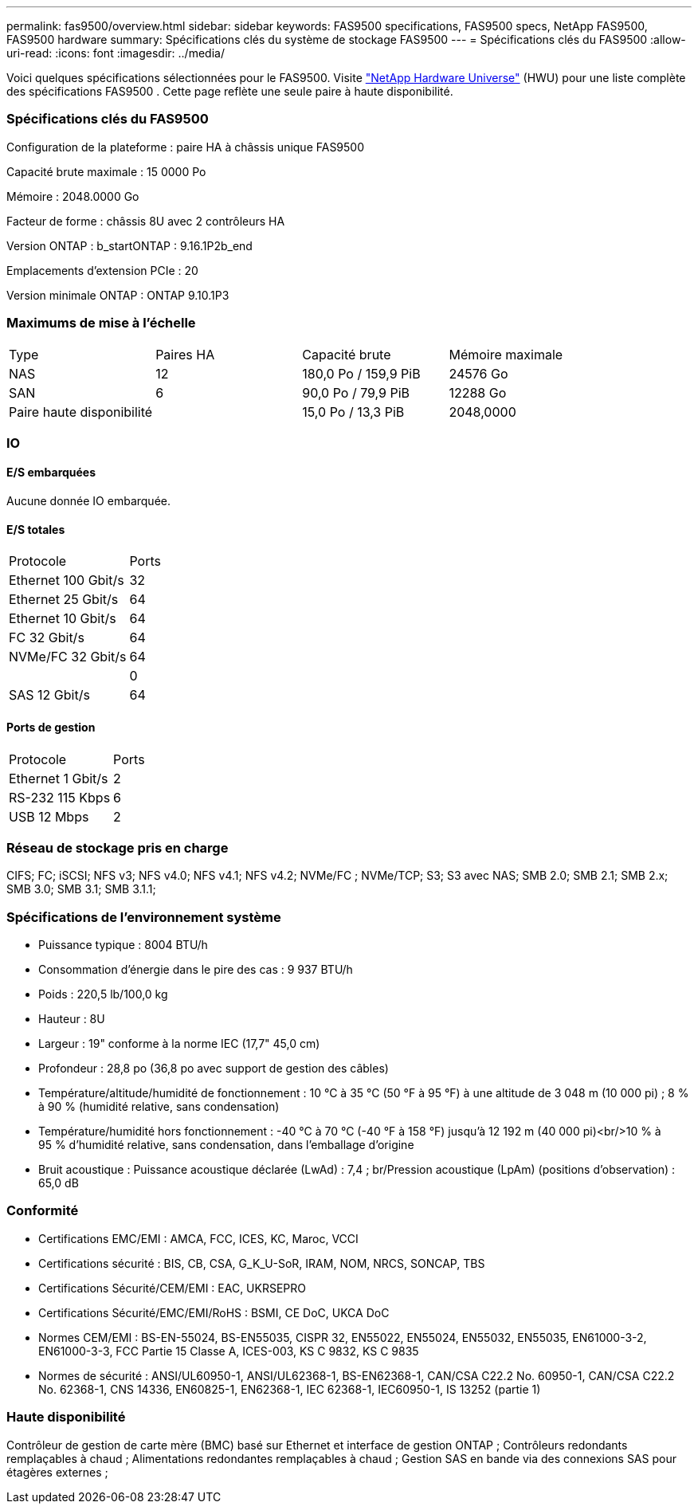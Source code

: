 ---
permalink: fas9500/overview.html 
sidebar: sidebar 
keywords: FAS9500 specifications, FAS9500 specs, NetApp FAS9500, FAS9500 hardware 
summary: Spécifications clés du système de stockage FAS9500 
---
= Spécifications clés du FAS9500
:allow-uri-read: 
:icons: font
:imagesdir: ../media/


[role="lead"]
Voici quelques spécifications sélectionnées pour le FAS9500.  Visite https://hwu.netapp.com["NetApp Hardware Universe"^] (HWU) pour une liste complète des spécifications FAS9500 .  Cette page reflète une seule paire à haute disponibilité.



=== Spécifications clés du FAS9500

Configuration de la plateforme : paire HA à châssis unique FAS9500

Capacité brute maximale : 15 0000 Po

Mémoire : 2048.0000 Go

Facteur de forme : châssis 8U avec 2 contrôleurs HA

Version ONTAP : b_startONTAP : 9.16.1P2b_end

Emplacements d'extension PCIe : 20

Version minimale ONTAP : ONTAP 9.10.1P3



=== Maximums de mise à l'échelle

|===


| Type | Paires HA | Capacité brute | Mémoire maximale 


| NAS | 12 | 180,0 Po / 159,9 PiB | 24576 Go 


| SAN | 6 | 90,0 Po / 79,9 PiB | 12288 Go 


| Paire haute disponibilité |  | 15,0 Po / 13,3 PiB | 2048,0000 
|===


=== IO



==== E/S embarquées

Aucune donnée IO embarquée.



==== E/S totales

|===


| Protocole | Ports 


| Ethernet 100 Gbit/s | 32 


| Ethernet 25 Gbit/s | 64 


| Ethernet 10 Gbit/s | 64 


| FC 32 Gbit/s | 64 


| NVMe/FC 32 Gbit/s | 64 


|  | 0 


| SAS 12 Gbit/s | 64 
|===


==== Ports de gestion

|===


| Protocole | Ports 


| Ethernet 1 Gbit/s | 2 


| RS-232 115 Kbps | 6 


| USB 12 Mbps | 2 
|===


=== Réseau de stockage pris en charge

CIFS; FC; iSCSI; NFS v3; NFS v4.0; NFS v4.1; NFS v4.2; NVMe/FC ; NVMe/TCP; S3; S3 avec NAS; SMB 2.0; SMB 2.1; SMB 2.x; SMB 3.0; SMB 3.1; SMB 3.1.1;



=== Spécifications de l'environnement système

* Puissance typique : 8004 BTU/h
* Consommation d'énergie dans le pire des cas : 9 937 BTU/h
* Poids : 220,5 lb/100,0 kg
* Hauteur : 8U
* Largeur : 19" conforme à la norme IEC (17,7" 45,0 cm)
* Profondeur : 28,8 po (36,8 po avec support de gestion des câbles)
* Température/altitude/humidité de fonctionnement : 10 °C à 35 °C (50 °F à 95 °F) à une altitude de 3 048 m (10 000 pi) ; 8 % à 90 % (humidité relative, sans condensation)
* Température/humidité hors fonctionnement : -40 °C à 70 °C (-40 °F à 158 °F) jusqu'à 12 192 m (40 000 pi)<br/>10 % à 95 % d'humidité relative, sans condensation, dans l'emballage d'origine
* Bruit acoustique : Puissance acoustique déclarée (LwAd) : 7,4 ; br/Pression acoustique (LpAm) (positions d'observation) : 65,0 dB




=== Conformité

* Certifications EMC/EMI : AMCA, FCC, ICES, KC, Maroc, VCCI
* Certifications sécurité : BIS, CB, CSA, G_K_U-SoR, IRAM, NOM, NRCS, SONCAP, TBS
* Certifications Sécurité/CEM/EMI : EAC, UKRSEPRO
* Certifications Sécurité/EMC/EMI/RoHS : BSMI, CE DoC, UKCA DoC
* Normes CEM/EMI : BS-EN-55024, BS-EN55035, CISPR 32, EN55022, EN55024, EN55032, EN55035, EN61000-3-2, EN61000-3-3, FCC Partie 15 Classe A, ICES-003, KS C 9832, KS C 9835
* Normes de sécurité : ANSI/UL60950-1, ANSI/UL62368-1, BS-EN62368-1, CAN/CSA C22.2 No. 60950-1, CAN/CSA C22.2 No. 62368-1, CNS 14336, EN60825-1, EN62368-1, IEC 62368-1, IEC60950-1, IS 13252 (partie 1)




=== Haute disponibilité

Contrôleur de gestion de carte mère (BMC) basé sur Ethernet et interface de gestion ONTAP ; Contrôleurs redondants remplaçables à chaud ; Alimentations redondantes remplaçables à chaud ; Gestion SAS en bande via des connexions SAS pour étagères externes ;
